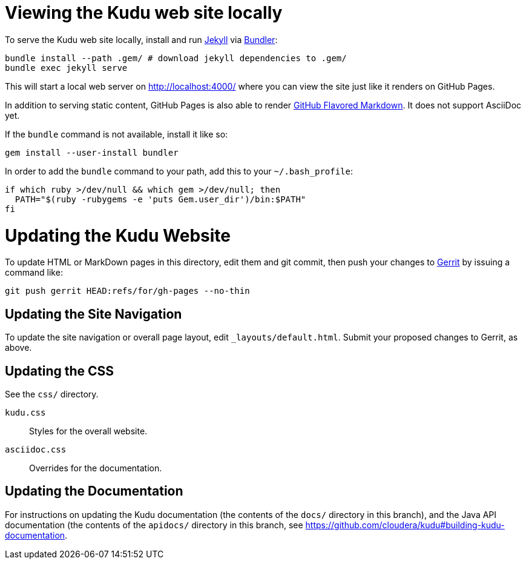 = Viewing the Kudu web site locally

To serve the Kudu web site locally, install and run
https://help.github.com/articles/using-jekyll-with-pages/[Jekyll] via
http://bundler.io/[Bundler]:

[source,bash]
----
bundle install --path .gem/ # download jekyll dependencies to .gem/
bundle exec jekyll serve
----

This will start a local web server on http://localhost:4000/ where you can view
the site just like it renders on GitHub Pages.

In addition to serving static content, GitHub Pages is also able to render
https://help.github.com/articles/github-flavored-markdown/[GitHub Flavored
Markdown]. It does not support AsciiDoc yet.

If the `bundle` command is not available, install it like so:

[source,bash]
----
gem install --user-install bundler
----

In order to add the `bundle` command to your path, add this to your
`~/.bash_profile`:

[source,bash]
----
if which ruby >/dev/null && which gem >/dev/null; then
  PATH="$(ruby -rubygems -e 'puts Gem.user_dir')/bin:$PATH"
fi
----

= Updating the Kudu Website

To update HTML or MarkDown pages in this directory, edit them and git commit, then
push your changes to http://getkudu.io/docs/contributing.html#_contributing_patches_using_gerrit[Gerrit]
by issuing a command like:

[source,bash]
----
git push gerrit HEAD:refs/for/gh-pages --no-thin
----

== Updating the Site Navigation

To update the site navigation or overall page layout, edit `_layouts/default.html`. Submit your proposed
changes to Gerrit, as above.

== Updating the CSS

See the `css/` directory.

`kudu.css`:: Styles for the overall website.
`asciidoc.css`:: Overrides for the documentation.

== Updating the Documentation

For instructions on updating the Kudu documentation (the contents of the `docs/`
directory in this branch), and the Java API documentation (the contents of the
`apidocs/` directory in this branch, see
https://github.com/cloudera/kudu#building-kudu-documentation.
